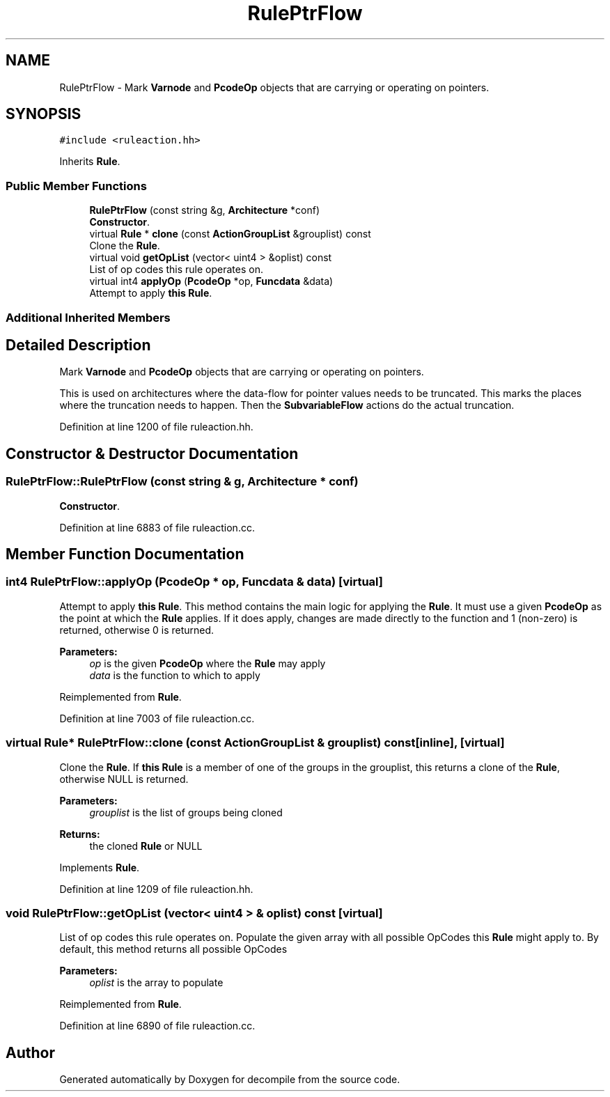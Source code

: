 .TH "RulePtrFlow" 3 "Sun Apr 14 2019" "decompile" \" -*- nroff -*-
.ad l
.nh
.SH NAME
RulePtrFlow \- Mark \fBVarnode\fP and \fBPcodeOp\fP objects that are carrying or operating on pointers\&.  

.SH SYNOPSIS
.br
.PP
.PP
\fC#include <ruleaction\&.hh>\fP
.PP
Inherits \fBRule\fP\&.
.SS "Public Member Functions"

.in +1c
.ti -1c
.RI "\fBRulePtrFlow\fP (const string &g, \fBArchitecture\fP *conf)"
.br
.RI "\fBConstructor\fP\&. "
.ti -1c
.RI "virtual \fBRule\fP * \fBclone\fP (const \fBActionGroupList\fP &grouplist) const"
.br
.RI "Clone the \fBRule\fP\&. "
.ti -1c
.RI "virtual void \fBgetOpList\fP (vector< uint4 > &oplist) const"
.br
.RI "List of op codes this rule operates on\&. "
.ti -1c
.RI "virtual int4 \fBapplyOp\fP (\fBPcodeOp\fP *op, \fBFuncdata\fP &data)"
.br
.RI "Attempt to apply \fBthis\fP \fBRule\fP\&. "
.in -1c
.SS "Additional Inherited Members"
.SH "Detailed Description"
.PP 
Mark \fBVarnode\fP and \fBPcodeOp\fP objects that are carrying or operating on pointers\&. 

This is used on architectures where the data-flow for pointer values needs to be truncated\&. This marks the places where the truncation needs to happen\&. Then the \fBSubvariableFlow\fP actions do the actual truncation\&. 
.PP
Definition at line 1200 of file ruleaction\&.hh\&.
.SH "Constructor & Destructor Documentation"
.PP 
.SS "RulePtrFlow::RulePtrFlow (const string & g, \fBArchitecture\fP * conf)"

.PP
\fBConstructor\fP\&. 
.PP
Definition at line 6883 of file ruleaction\&.cc\&.
.SH "Member Function Documentation"
.PP 
.SS "int4 RulePtrFlow::applyOp (\fBPcodeOp\fP * op, \fBFuncdata\fP & data)\fC [virtual]\fP"

.PP
Attempt to apply \fBthis\fP \fBRule\fP\&. This method contains the main logic for applying the \fBRule\fP\&. It must use a given \fBPcodeOp\fP as the point at which the \fBRule\fP applies\&. If it does apply, changes are made directly to the function and 1 (non-zero) is returned, otherwise 0 is returned\&. 
.PP
\fBParameters:\fP
.RS 4
\fIop\fP is the given \fBPcodeOp\fP where the \fBRule\fP may apply 
.br
\fIdata\fP is the function to which to apply 
.RE
.PP

.PP
Reimplemented from \fBRule\fP\&.
.PP
Definition at line 7003 of file ruleaction\&.cc\&.
.SS "virtual \fBRule\fP* RulePtrFlow::clone (const \fBActionGroupList\fP & grouplist) const\fC [inline]\fP, \fC [virtual]\fP"

.PP
Clone the \fBRule\fP\&. If \fBthis\fP \fBRule\fP is a member of one of the groups in the grouplist, this returns a clone of the \fBRule\fP, otherwise NULL is returned\&. 
.PP
\fBParameters:\fP
.RS 4
\fIgrouplist\fP is the list of groups being cloned 
.RE
.PP
\fBReturns:\fP
.RS 4
the cloned \fBRule\fP or NULL 
.RE
.PP

.PP
Implements \fBRule\fP\&.
.PP
Definition at line 1209 of file ruleaction\&.hh\&.
.SS "void RulePtrFlow::getOpList (vector< uint4 > & oplist) const\fC [virtual]\fP"

.PP
List of op codes this rule operates on\&. Populate the given array with all possible OpCodes this \fBRule\fP might apply to\&. By default, this method returns all possible OpCodes 
.PP
\fBParameters:\fP
.RS 4
\fIoplist\fP is the array to populate 
.RE
.PP

.PP
Reimplemented from \fBRule\fP\&.
.PP
Definition at line 6890 of file ruleaction\&.cc\&.

.SH "Author"
.PP 
Generated automatically by Doxygen for decompile from the source code\&.
